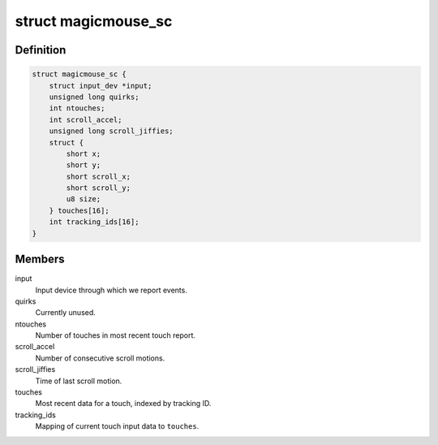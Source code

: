 .. -*- coding: utf-8; mode: rst -*-
.. src-file: drivers/hid/hid-magicmouse.c

.. _`magicmouse_sc`:

struct magicmouse_sc
====================

.. c:type:: struct magicmouse_sc

    Tracks Magic Mouse-specific data.

.. _`magicmouse_sc.definition`:

Definition
----------

.. code-block:: c

    struct magicmouse_sc {
        struct input_dev *input;
        unsigned long quirks;
        int ntouches;
        int scroll_accel;
        unsigned long scroll_jiffies;
        struct {
            short x;
            short y;
            short scroll_x;
            short scroll_y;
            u8 size;
        } touches[16];
        int tracking_ids[16];
    }

.. _`magicmouse_sc.members`:

Members
-------

input
    Input device through which we report events.

quirks
    Currently unused.

ntouches
    Number of touches in most recent touch report.

scroll_accel
    Number of consecutive scroll motions.

scroll_jiffies
    Time of last scroll motion.

touches
    Most recent data for a touch, indexed by tracking ID.

tracking_ids
    Mapping of current touch input data to \ ``touches``\ .

.. This file was automatic generated / don't edit.

